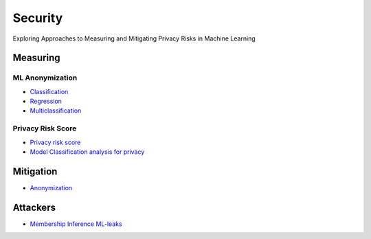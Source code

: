 Security
========

Exploring Approaches to Measuring and Mitigating Privacy Risks in Machine Learning

Measuring
---------

ML Anonymization
~~~~~~~~~~~~~

- `Classification <security/measuring_privacy_tutorials/measuring_security_classification.ipynb>`_
- `Regression <security/measuring_privacy_tutorials/measuring_security_regression.ipynb>`_
- `Multiclassification <security/measuring_privacy_tutorials/measuring_security_multi_classification.ipynb>`_

Privacy Risk Score
~~~~~~~~~~~~~~~~~~

- `Privacy risk score <security/measuring_privacy_tutorials/measuring_privacy_risk_classification.ipynb>`_
- `Model Classification analysis for privacy <security/measuring_privacy_tutorials/analyzing_privacy_risk_classification.ipynb>`_

Mitigation
----------
- `Anonymization <security/mitigating_privacy_tutorials/anonymization_algorithm.ipynb>`_

Attackers
---------
- `Membership Inference ML-leaks <security/attackers/ml_leaks.ipynb>`_